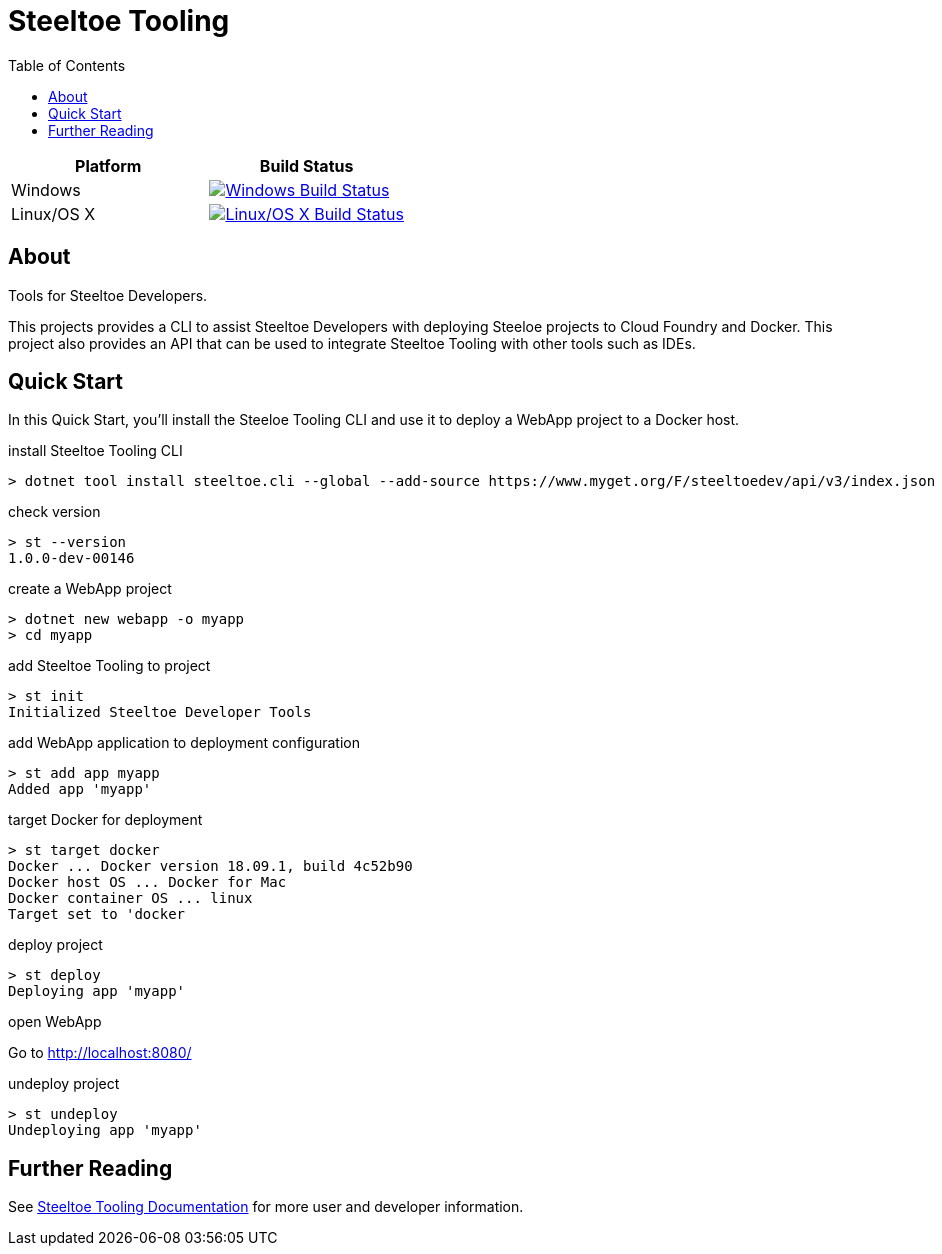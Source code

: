 = Steeltoe Tooling
:toc:
:toclevels: 2

|===
| Platform   | Build Status

| Windows    | image:{uri-status-windows}?svg=true&branch={branch}["Windows Build Status", link={uri-build-windows}]
| Linux/OS X | image:{uri-status-linuxosx}.svg?branch={branch}["Linux/OS X Build Status", link={uri-build-linuxosx}]
|===

== About

Tools for Steeltoe Developers.

This projects provides a CLI to assist Steeltoe Developers with deploying Steeloe projects to Cloud Foundry and Docker.
This project also provides an API that can be used to integrate Steeltoe Tooling with other tools such as IDEs.

== Quick Start

In this Quick Start, you'll install the Steeloe Tooling CLI and use it to deploy a WebApp project to a Docker host.

.install Steeltoe Tooling CLI
----
> dotnet tool install steeltoe.cli --global --add-source https://www.myget.org/F/steeltoedev/api/v3/index.json --version 1.0.0-dev-00146
----

.check version
----
> st --version
1.0.0-dev-00146
----

.create a WebApp project
----
> dotnet new webapp -o myapp
> cd myapp
----

.add Steeltoe Tooling to project
----
> st init
Initialized Steeltoe Developer Tools
----

.add WebApp application to deployment configuration
----
> st add app myapp
Added app 'myapp'
----

.target Docker for deployment
----
> st target docker
Docker ... Docker version 18.09.1, build 4c52b90
Docker host OS ... Docker for Mac
Docker container OS ... linux
Target set to 'docker
----

.deploy project
----
> st deploy
Deploying app 'myapp'
----

.open WebApp
Go to http://localhost:8080/

.undeploy project
----
> st undeploy
Undeploying app 'myapp'
----

== Further Reading

See link:docs/[Steeltoe Tooling Documentation] for more user and developer information.
